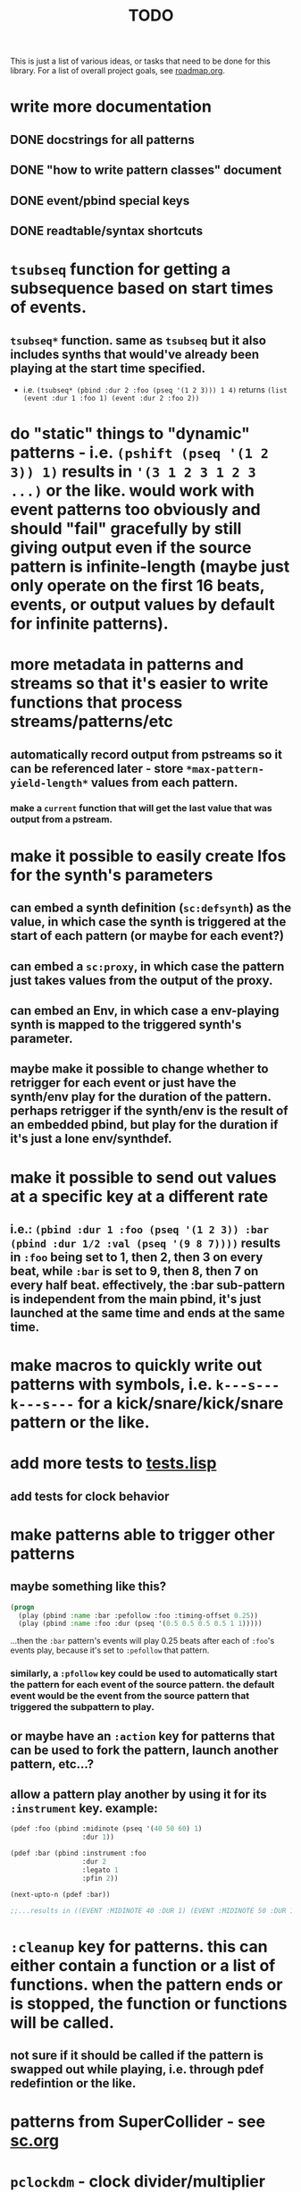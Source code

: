 #+TITLE: TODO

This is just a list of various ideas, or tasks that need to be done for this library. For a list of overall project goals, see [[file:roadmap.org][roadmap.org]].

* write more documentation
** DONE docstrings for all patterns
CLOSED: [2018-07-01 Sun 18:01]
** DONE "how to write pattern classes" document
CLOSED: [2018-07-01 Sun 18:01]
** DONE event/pbind special keys
CLOSED: [2018-07-01 Sun 18:01]
** DONE readtable/syntax shortcuts
CLOSED: [2018-07-01 Sun 18:01]

* ~tsubseq~ function for getting a subsequence based on start times of events.
** ~tsubseq*~ function. same as ~tsubseq~ but it also includes synths that would've already been playing at the start time specified.
  * i.e. ~(tsubseq* (pbind :dur 2 :foo (pseq '(1 2 3))) 1 4)~ returns ~(list (event :dur 1 :foo 1) (event :dur 2 :foo 2))~

* do "static" things to "dynamic" patterns - i.e. ~(pshift (pseq '(1 2 3)) 1)~ results in ~'(3 1 2 3 1 2 3 ...)~ or the like. would work with event patterns too obviously and should "fail" gracefully by still giving output even if the source pattern is infinite-length (maybe just only operate on the first 16 beats, events, or output values by default for infinite patterns).

* more metadata in patterns and streams so that it's easier to write functions that process streams/patterns/etc
** automatically record output from pstreams so it can be referenced later - store ~*max-pattern-yield-length*~ values from each pattern.
*** make a ~current~ function that will get the last value that was output from a pstream.

* make it possible to easily create lfos for the synth's parameters
** can embed a synth definition (~sc:defsynth~) as the value, in which case the synth is triggered at the start of each pattern (or maybe for each event?)
** can embed a ~sc:proxy~, in which case the pattern just takes values from the output of the proxy.
** can embed an Env, in which case a env-playing synth is mapped to the triggered synth's parameter.
** maybe make it possible to change whether to retrigger for each event or just have the synth/env play for the duration of the pattern. perhaps retrigger if the synth/env is the result of an embedded pbind, but play for the duration if it's just a lone env/synthdef.

* make it possible to send out values at a specific key at a different rate
** i.e.: ~(pbind :dur 1 :foo (pseq '(1 2 3)) :bar (pbind :dur 1/2 :val (pseq '(9 8 7))))~ results in ~:foo~ being set to 1, then 2, then 3 on every beat, while ~:bar~ is set to 9, then 8, then 7 on every half beat. effectively, the :bar sub-pattern is independent from the main pbind, it's just launched at the same time and ends at the same time.

* make macros to quickly write out patterns with symbols, i.e. ~k---s---k---s---~ for a kick/snare/kick/snare pattern or the like.

* add more tests to [[file:~/misc/lisp/cl-patterns/src/tests.lisp][tests.lisp]]
** add tests for clock behavior
* make patterns able to trigger other patterns
** maybe something like this?
#+BEGIN_SRC lisp
(progn
  (play (pbind :name :bar :pefollow :foo :timing-offset 0.25))
  (play (pbind :name :foo :dur (pseq '(0.5 0.5 0.5 0.5 1 1)))))
#+END_SRC
...then the ~:bar~ pattern's events will play 0.25 beats after each of ~:foo~'s events play, because it's set to ~:pefollow~ that pattern.
*** similarly, a ~:pfollow~ key could be used to automatically start the pattern for each event of the source pattern. the default event would be the event from the source pattern that triggered the subpattern to play.
** or maybe have an ~:action~ key for patterns that can be used to fork the pattern, launch another pattern, etc...?
** allow a pattern play another by using it for its ~:instrument~ key. example:
#+BEGIN_SRC lisp
  (pdef :foo (pbind :midinote (pseq '(40 50 60) 1)
                    :dur 1))

  (pdef :bar (pbind :instrument :foo
                    :dur 2
                    :legato 1
                    :pfin 2))

  (next-upto-n (pdef :bar))

  ;;...results in ((EVENT :MIDINOTE 40 :DUR 1) (EVENT :MIDINOTE 50 :DUR 1) (EVENT :MIDINOTE 40 :DUR 1) (EVENT :MIDINOTE 50 :DUR 1))
#+END_SRC

* ~:cleanup~ key for patterns. this can either contain a function or a list of functions. when the pattern ends or is stopped, the function or functions will be called.
** not sure if it should be called if the pattern is swapped out while playing, i.e. through pdef redefintion or the like.

* patterns from SuperCollider - see [[file:sc.org][sc.org]]

* ~pclockdm~ - clock divider/multiplier pattern. could be used, for example, for a pattern that's set to ~:pfollow~ another pattern, to make it trigger twice as often, half as often, etc. for half as often, patterns would have to have their own ~gensym~ s or IDs so that it could be kept track of whether or not to trigger the sub-pattern for each event. this ID would probably have to be associated with the pattern itself, not the pstream. could maybe be like the ~number~ slot but for the number of times the pattern is played, not the number of events in the pstream.

* events with lists as values should be automatically multichannel-expanded as the last step before being played, and those lists/events should be handled properly by the pattern system prior to that.
** DONE basic pre-backend multichannel expansion
CLOSED: [2018-08-09 Thu 19:39]
** TODO patterns automatically and correctly handle/coerce lists as values

* ~pmetropolis~ - intellijel metropolis-inspired pattern class (maybe a mini-language for compactly representing durstutters, etc).
** i.e., could be something like this:
#+BEGIN_SRC lisp
  (pmetropolis
   (pbind :instrument :acid
    :midinote (pseq '(60 59 58 57 56 55 54 53) :inf))
   5s 2h+ 2r 2o 0 3 2h- 1)
#+END_SRC
this pattern would stutter 60 for 5 pulses, hold 59 for 2 pulses with a slide into 58 (~+~ meaning slide), rest for 2 pulses (instead of playing 58), play 57 for 1 pulse and then rest for a pulse, skip 56 entirely (0 pulses), play 55 once and then rest 2 pulses (default step mode is "once"), skip 54 entirely (~-~ means skip), play 53 for one pulse, and then loop.
** maybe don't make it a macro so the step pattern could be a pseq, prand, etc?

* ~pgatestorm~ - erogenous tones gatestorm-inspired pattern class with a mini-language for writing trigger-based patterns.

* define a ~cl-patterns/basic~ system as a more minimal system that does not include clock or event special keys.
** define ~cl-patterns/clock~ for the clock.
** define ~cl-patterns/music-events~ for the event special keys.
* look into https://github.com/triss/ChordSymbol
* ~pprocess~ - dsl for altering patterns. (maybe call it ~pfor~ instead?)
** accepts statements like these:
- ~for last 2 notes in (pbind :midinote (pseq '(60 58 56 55) 1)) set :dur 2~
- ~for only (= (mod (slot-value e 'number) 2) 0) in (pbind :midinote (pseq '(60 58 56 55) 1)) set :midinote (p+ 12 (pk :midinote))~
* pattern that automatically calculates sample ~:start~ and ~:end~ from onsets data (in the form of an event stream, which can then be ~:inject~-ed) for synths that play sections of a sound.
* special key for patterns that lets you specify the beat that an event starts on directly, rather than it being determined by inter-onset times with ~:dur~ or the like.
- would probably be relative to the start of the pattern.
- probably couldn't be an event special key since context is needed to derive the duration/start time, etc.
* DONE improve clock.lisp and various backends support by abstracting away time and converting it to each backend's representation when necessary, etc.
CLOSED: [2018-07-01 Sun 18:02]
** TODO abstract away envelopes, buffers, buses so they work consistently regardless of the backend
* DONE make sure multiple backends can be used simultaneously
CLOSED: [2018-07-01 Sun 18:02]
* generalize the library
make other libraries that expand upon cl-patterns' feature sets (i.e. libraries for live coding conveience macros, etc.)
* music theory
** make sure the functionality in [[file:~/misc/lisp/cl-patterns/src/scales.lisp][scales.lisp]], etc, is correct.
* DONE "performance mode"
CLOSED: [2018-07-01 Sun 18:02]
...where any pattern that signals a condition/error is automatically removed from the clock, so the music doesn't come to a screeching halt.
still trying to think of ideas for how to make a good "performance mode" without just dumbly removing any patterns with errors... (is it possible to continue the rest of the clock's tasks while the user/coder is responding to the error condition?)
* pattern plotting
* pgeom/pseries fromEndPoints
* "triggered mode" that causes patterns that proceed to the next event only when they receive an external trigger
** keys like ~dur~ and ~delta~ would no longer have effect. perhaps enable triggered mode by setting a pattern's ~dur~ to ~:trigger~ instead of a number?
** ~legato~ and ~sustain~ would have limited effect. perhaps if ~legato~ is < 1, received triggers start a note and end a note, whereas if ~legato~ is >= 1, triggers start a note, or if a note is already playing, both stop it and start the next one.
* l-systems
* tempo change curves
* ~pblend~ to blend between two patterns
* export patterns as SuperCollider ~Score~ files so they can be rendered in non-realtime
